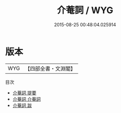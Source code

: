 #+TITLE: 介菴詞 / WYG
#+DATE: 2015-08-25 00:48:04.025914
* 版本
 |       WYG|【四部全書・文淵閣】|
目次
 - [[file:KR4j0036_000.txt::000-1a][介菴詞 提要]]
 - [[file:KR4j0036_001.txt::001-1a][介菴詞 介菴詞]]
 - [[file:KR4j0036_002.txt::002-1a][介菴詞 跋]]
